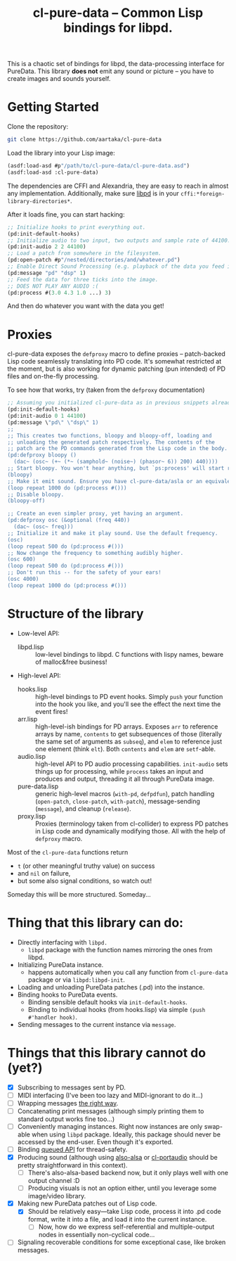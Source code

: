 #+TITLE:cl-pure-data -- Common Lisp bindings for libpd.

This is a chaotic set of bindings for libpd, the data-processing interface for PureData. This library *does not* emit any sound or picture -- you have to create images and sounds yourself.

* Getting Started

Clone the repository:
#+begin_src sh
  git clone https://github.com/aartaka/cl-pure-data
#+end_src

Load the library into your Lisp image:
#+begin_src lisp
  (asdf:load-asd #p"/path/to/cl-pure-data/cl-pure-data.asd")
  (asdf:load-asd :cl-pure-data)
#+end_src

The dependencies are CFFI and Alexandria, they are easy to reach in almost any implementation. Additionally, make sure [[https://github.com/libpd/libpd][libpd]] is in your ~cffi:*foreign-library-directories*~.

After it loads fine, you can start hacking:
#+begin_src lisp
  ;; Initialize hooks to print everything out.
  (pd:init-default-hooks)
  ;; Initialize audio to two input, two outputs and sample rate of 44100.
  (pd:init-audio 2 2 44100)
  ;; Load a patch from somewhere in the filesystem.
  (pd:open-patch #p"/nested/directories/and/whatever.pd")
  ;; Enable Direct Sound Processing (e.g. playback of the data you feed into libpd).
  (pd:message "pd" "dsp" 1)
  ;; Feed the data for three ticks into the image.
  ;; DOES NOT PLAY ANY AUDIO :(
  (pd:process #(3.0 4.3 1.0 ...) 3)
#+end_src

And then do whatever you want with the data you get!

* Proxies

cl-pure-data exposes the ~defproxy~ macro to define proxies -- patch-backed Lisp code seamlessly translating into PD code. It's somewhat restricted at the moment, but is also working for dynamic patching (pun intended) of PD files and on-the-fly processing.

To see how that works, try (taken from the ~defproxy~ documentation)
#+begin_src lisp
  ;; Assuming you initialized cl-pure-data as in previous snippets already.
  (pd:init-default-hooks)
  (pd:init-audio 0 1 44100)
  (pd:message \"pd\" \"dsp\" 1)
  ;;
  ;; This creates two functions, bloopy and bloopy-off, loading and
  ;; unloading the generated patch respectively. The contents of the
  ;; patch are the PD commands generated from the Lisp code in the body.
  (pd:defproxy bloopy ()
    (dac~ (osc~ (+~ (*~ (samphold~ (noise~) (phasor~ 6)) 200) 440))))
  ;; Start bloopy. You won't hear anything, but `ps:process' will start returning different values
  (bloopy)
  ;; Make it emit sound. Ensure you have cl-pure-data/asla or an equivalent loaded!
  (loop repeat 1000 do (pd:process #()))
  ;; Disable bloopy.
  (bloopy-off)

  ;; Create an even simpler proxy, yet having an argument.
  (pd:defproxy osc (&optional (freq 440))
    (dac~ (osc~ freq)))
  ;; Initialize it and make it play sound. Use the default frequency.
  (osc)
  (loop repeat 500 do (pd:process #()))
  ;; Now change the frequency to something audibly higher.
  (osc 600)
  (loop repeat 500 do (pd:process #()))
  ;; Don't run this -- for the safety of your ears!
  (osc 4000)
  (loop repeat 1000 do (pd:process #()))
#+end_src


* Structure of the library
- Low-level API:
  - libpd.lisp :: low-level bindings to libpd. C functions with lispy names, beware of malloc&free business!
- High-level API:
  - hooks.lisp :: high-level bindings to PD event hooks. Simply ~push~ your function into the hook you like, and you'll see the effect the next time the event fires!
  - arr.lisp :: high-level-ish bindings for PD arrays. Exposes ~arr~ to reference arrays by name, ~contents~ to get subsequences of those (literally the same set of arguments as ~subseq~), and ~elem~ to reference just one element (think ~elt~). Both ~contents~ and ~elem~ are ~setf~-able.
  - audio.lisp :: high-level API to PD audio processing capabilities. ~init-audio~ sets things up for processing, while ~process~ takes an input and produces and output, threading it all through PureData image.
  - pure-data.lisp :: generic high-level macros (~with-pd~, ~defpdfun~), patch handling (~open-patch~, ~close-patch~, ~with-patch~), message-sending (~message~), and cleanup (~release~).
  - proxy.lisp :: Proxies (terminology taken from cl-collider) to express PD patches in Lisp code and dynamically modifying those. All with the help of ~defproxy~ macro.

Most of the ~cl-pure-data~ functions return
- ~t~ (or other meaningful truthy value) on success
- and ~nil~ on failure,
- but some also signal conditions, so watch out!

Someday this will be more structured. Someday...

* Thing that this library can do:
- Directly interfacing with ~libpd.~
  - ~libpd~ package with the function names mirroring the ones from libpd.
- Initializing PureData instance.
  - happens automatically when you call any function from ~cl-pure-data~ package or via ~libpd:libpd-init~.
- Loading and unloading PureData patches (.pd) into the instance.
- Binding hooks to PureData events.
  - Binding sensible default hooks via ~init-default-hooks~.
  - Binding to individual hooks (from hooks.lisp) via simple ~(push #'handler hook)~.
- Sending messages to the current instance via ~message~.

* Things that this library cannot do (yet?)
- [X] Subscribing to messages sent by PD.
- [ ] MIDI interfacing (I've been too lazy and MIDI-ignorant to do it...)
- [ ] Wrapping messages [[https://github.com/libpd/libpd/wiki/libpd#sending-compound-messages-flexible-approach][the right way]].
- [ ] Concatenating print messages (although simply printing them to standard output works fine too...)
- [ ] Conveniently managing instances. Right now instances are only swap-able when using ~libpd~ package. Ideally, this package should never be accessed by the end-user. Even though it's exported.
- [ ] Binding [[https://github.com/libpd/libpd/wiki/libpd#libpd_queued][queued API]] for thread-safety.
- [X] Producing sound (although using [[https://github.com/varjagg/also-alsa][also-alsa]] or [[https://github.com/filonenko-mikhail/cl-portaudio][cl-portaudio]] should be pretty straightforward in this context).
  - [ ] There's also-alsa-based backend now, but it only plays well with one output channel :D
  - [ ] Producing visuals is not an option either, until you leverage some image/video library.
- [X] Making new PureData patches out of Lisp code.
  - [X] Should be relatively easy---take Lisp code, process it into .pd code format, write it into a file, and load it into the current instance.
    - [ ] Now, how do we express self-referential and multiple-output nodes in essentially non-cyclical code...
- [ ] Signaling recoverable conditions for some exceptional case, like broken messages.
